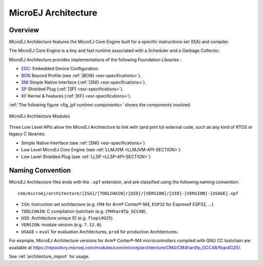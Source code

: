 .. _architecture_overview:

====================
MicroEJ Architecture
====================

Overview
============

MicroEJ Architecture features the MicroEJ Core Engine built for a specific instructions set (ISA) and compiler.

The MicroEJ Core Engine is a tiny and fast runtime associated with a Scheduler and a Garbage Collector. 

MicroEJ Architecture provides implementations of the following Foundation Libraries :

-  `EDC <https://repository.microej.com/modules/ej/api/edc/>`_: Embedded Device Configuration.
-  `BON <https://repository.microej.com/modules/ej/api/bon/>`_ Beyond Profile (see :ref:`[BON] <esr-specifications>`).
-  `SNI <https://repository.microej.com/modules/ej/api/sni/>`_ Simple Native Interface (:ref:`[SNI] <esr-specifications>`).
-  `SP <https://repository.microej.com/modules/ej/api/sni/>`_ Shielded Plug (:ref:`[SP] <esr-specifications>`).
-  `KF <https://repository.microej.com/modules/ej/api/sni/>`_ Kernel & Features (:ref:`[KF] <esr-specifications>`).

:ref:`The following figure <fig_jpf-runtime-components>` shows the components involved.

.. _fig_jpf-runtime-components:
.. figure:: images/jpf-runtime-components.*
   :alt: MicroEJ Architecture Runtime Modules: Tools, Libraries and APIs
   :align: center
   :scale: 75%

   MicroEJ Architecture Modules

Three Low Level APIs allow the MicroEJ Architecture to link with (and port
to) external code, such as any kind of RTOS or legacy C libraries: 

-  Simple Native Interface (see :ref:`[SNI] <esr-specifications>`)
-  Low Level MicroEJ Core Engine (see :ref:`LLMJVM <LLMJVM-API-SECTION>`)
-  Low Level Shielded Plug (see :ref:`LLSP <LLSP-API-SECTION>`)

Naming Convention
=================

MicroEJ Architecture files ends with the ``.xpf`` extension, and are classified using the following naming convention:

:: 

  com/microej/architecture/[ISA]/[TOOLCHAIN]/[UID]/[VERSION]/[UID]-[VERSION]-[USAGE].xpf

- ``ISA``: instruction set architecture (e.g. ``CM4`` for Arm® Cortex®-M4, ``ESP32`` for Espressif ESP32, ...).
- ``TOOLCHAIN``: C compilation toolchain (e.g. ``CM4hardfp_GCC48``).
- ``UID``: Architecture unique ID (e.g. ``flopi4G25``).
- ``VERSION``: module version (e.g. ``7.12.0``).
- ``USAGE`` = ``eval`` for evaluation Architectures, ``prod`` for production Architectures.

For example, MicroEJ Architecture versions for Arm® Cortex®-M4 microcontrollers compiled with GNU CC toolchain are available at
https://repository.microej.com/modules/com/microej/architecture/CM4/CM4hardfp_GCC48/flopi4G25/.

See :ref:`architecture_import` for usage.

..
   | Copyright 2008-2021, MicroEJ Corp. Content in this space is free 
   for read and redistribute. Except if otherwise stated, modification 
   is subject to MicroEJ Corp prior approval.
   | MicroEJ is a trademark of MicroEJ Corp. All other trademarks and 
   copyrights are the property of their respective owners.
